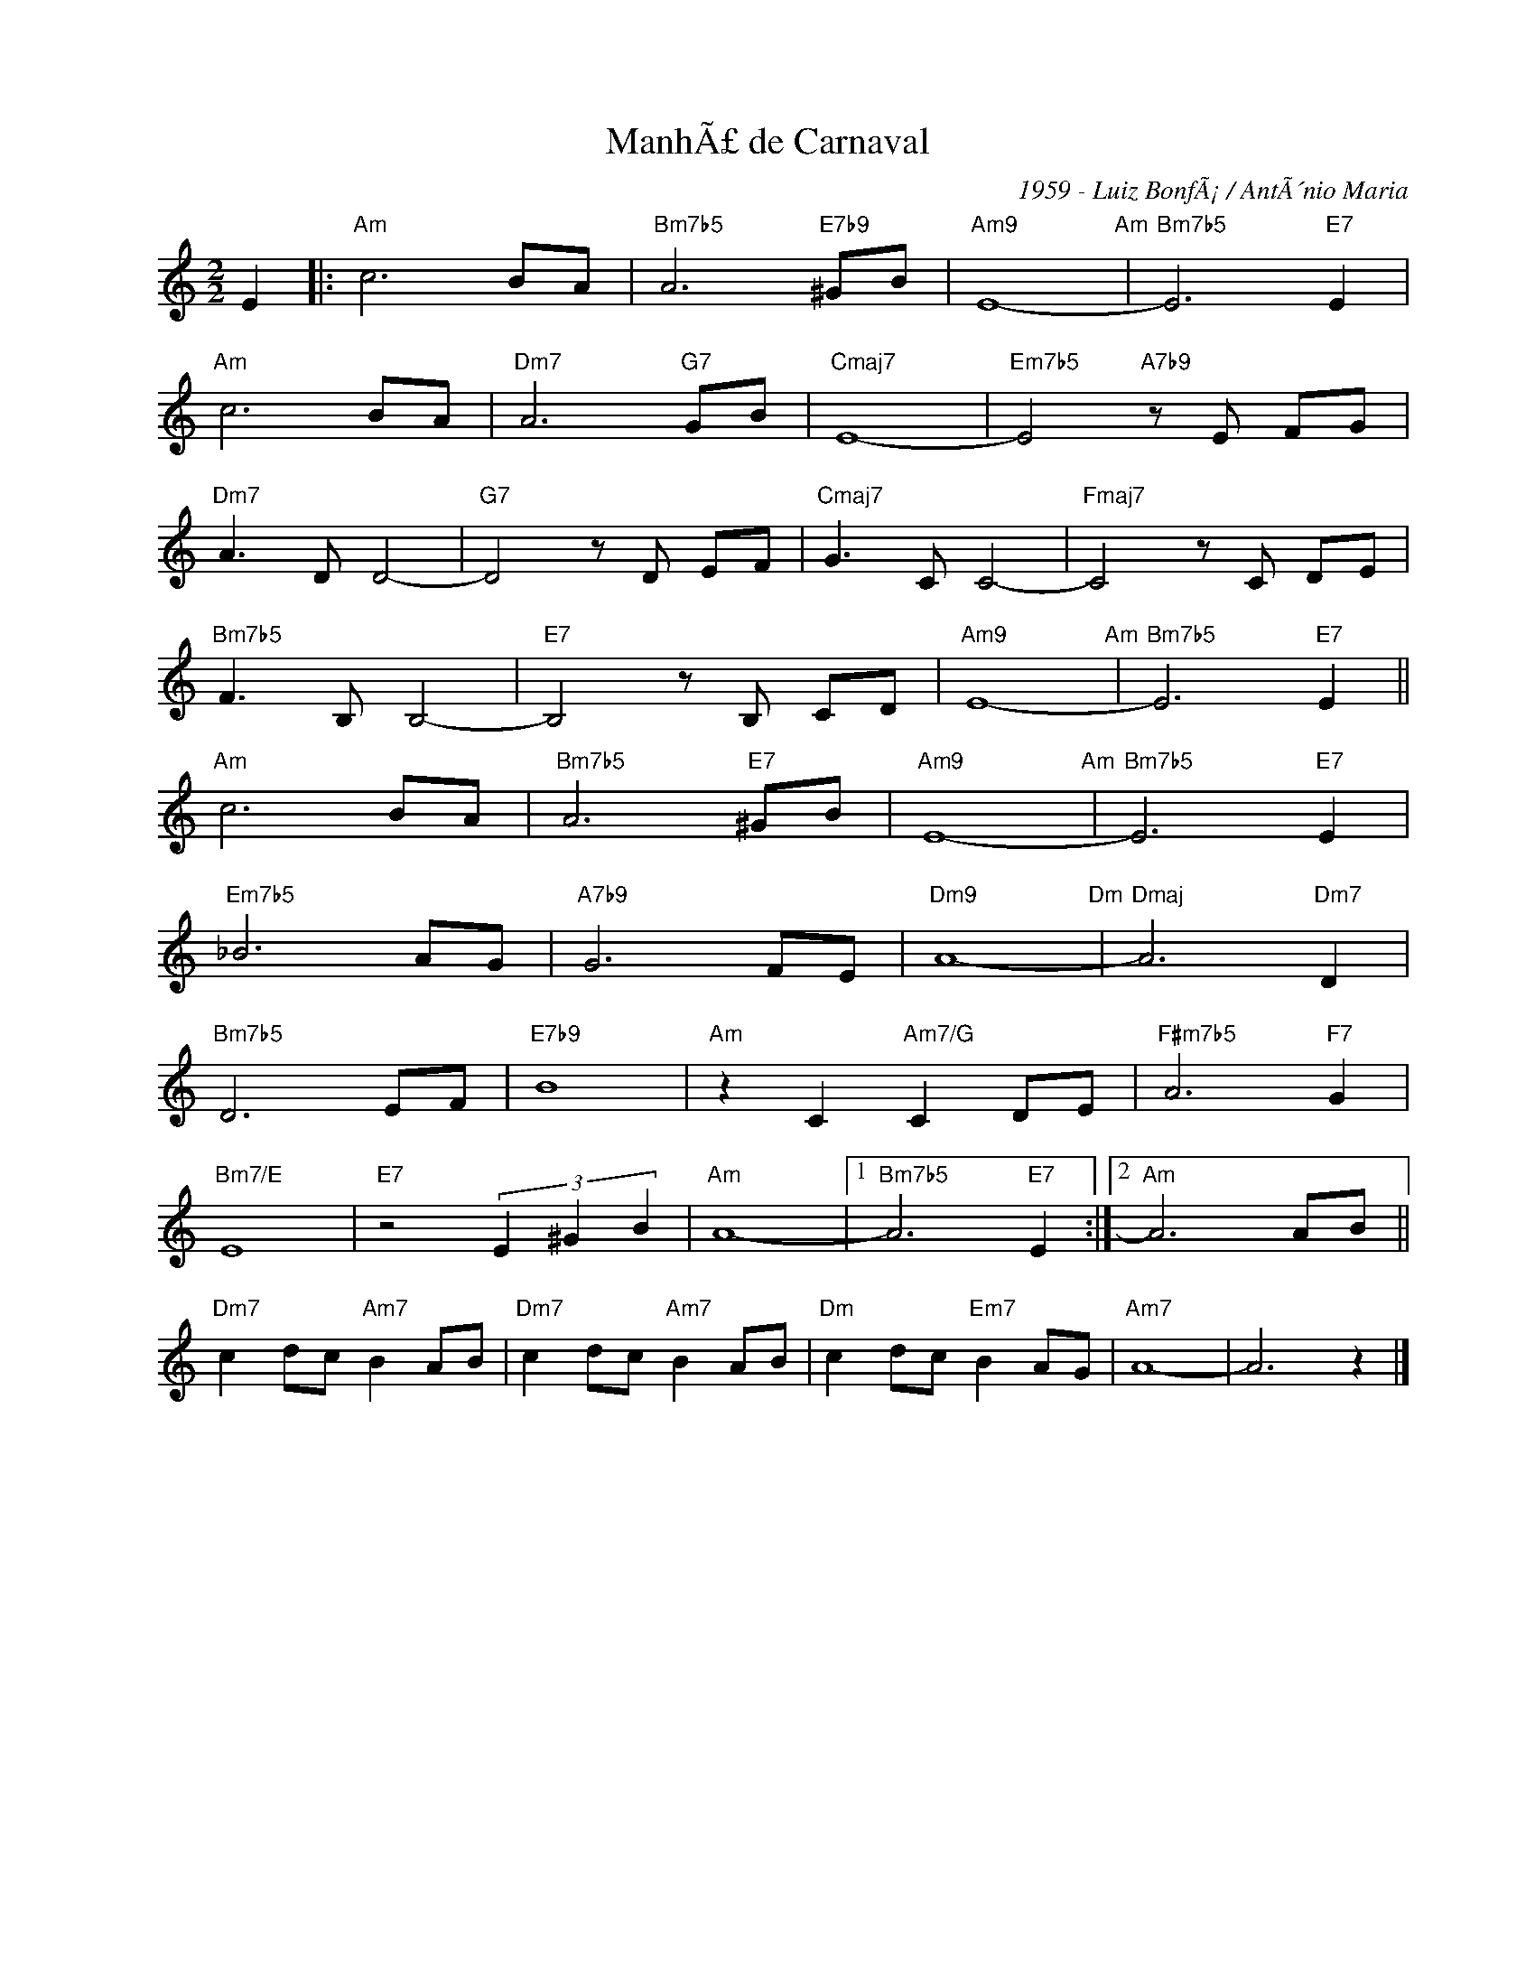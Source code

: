 X:1
T:ManhÃ£ de Carnaval
C:1959 - Luiz BonfÃ¡ / AntÃ´nio Maria
Z:Copyright Â© www.realbook.site
L:1/8
M:2/2
I:linebreak $
K:Amin
V:1 treble nm=" " snm=" "
V:1
 E2 |:"Am" c6 BA |"Bm7b5" A6"E7b9" ^GB |"Am9" E8-"Am" |"Bm7b5" E6"E7" E2 |$"Am" c6 BA | %6
"Dm7" A6"G7" GB |"Cmaj7" E8- |"Em7b5" E4"A7b9" z E FG |$"Dm7" A3 D D4- |"G7" D4 z D EF | %11
"Cmaj7" G3 C C4- |"Fmaj7" C4 z C DE |$"Bm7b5" F3 B, B,4- |"E7" B,4 z B, CD |"Am9" E8-"Am" | %16
"Bm7b5" E6"E7" E2 ||$"Am" c6 BA |"Bm7b5" A6"E7" ^GB |"Am9" E8-"Am" |"Bm7b5" E6"E7" E2 |$ %21
"Em7b5" _B6 AG |"A7b9" G6 FE |"Dm9" A8-"Dm" |"Dmaj" A6"Dm7" D2 |$"Bm7b5" D6 EF |"E7b9" B8 | %27
"Am" z2 C2"Am7/G" C2 DE |"F#m7b5" A6"F7" G2 |$"Bm7/E" E8 |"E7" z4 (3E2 ^G2 B2 |"Am" A8- |1 %32
"Bm7b5" A6"E7" E2 :|2"Am" A6 AB ||$"Dm7" c2 dc"Am7" B2 AB |"Dm7" c2 dc"Am7" B2 AB | %36
"Dm" c2 dc"Em7" B2 AG |"Am7" A8- | A6 z2 |] %39


